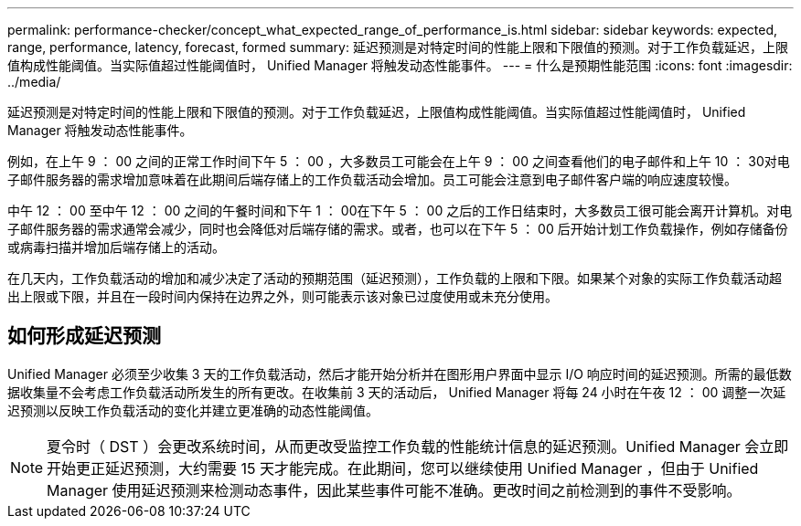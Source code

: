 ---
permalink: performance-checker/concept_what_expected_range_of_performance_is.html 
sidebar: sidebar 
keywords: expected, range, performance, latency, forecast, formed 
summary: 延迟预测是对特定时间的性能上限和下限值的预测。对于工作负载延迟，上限值构成性能阈值。当实际值超过性能阈值时， Unified Manager 将触发动态性能事件。 
---
= 什么是预期性能范围
:icons: font
:imagesdir: ../media/


[role="lead"]
延迟预测是对特定时间的性能上限和下限值的预测。对于工作负载延迟，上限值构成性能阈值。当实际值超过性能阈值时， Unified Manager 将触发动态性能事件。

例如，在上午 9 ： 00 之间的正常工作时间下午 5 ： 00 ，大多数员工可能会在上午 9 ： 00 之间查看他们的电子邮件和上午 10 ： 30对电子邮件服务器的需求增加意味着在此期间后端存储上的工作负载活动会增加。员工可能会注意到电子邮件客户端的响应速度较慢。

中午 12 ： 00 至中午 12 ： 00 之间的午餐时间和下午 1 ： 00在下午 5 ： 00 之后的工作日结束时，大多数员工很可能会离开计算机。对电子邮件服务器的需求通常会减少，同时也会降低对后端存储的需求。或者，也可以在下午 5 ： 00 后开始计划工作负载操作，例如存储备份或病毒扫描并增加后端存储上的活动。

在几天内，工作负载活动的增加和减少决定了活动的预期范围（延迟预测），工作负载的上限和下限。如果某个对象的实际工作负载活动超出上限或下限，并且在一段时间内保持在边界之外，则可能表示该对象已过度使用或未充分使用。



== 如何形成延迟预测

Unified Manager 必须至少收集 3 天的工作负载活动，然后才能开始分析并在图形用户界面中显示 I/O 响应时间的延迟预测。所需的最低数据收集量不会考虑工作负载活动所发生的所有更改。在收集前 3 天的活动后， Unified Manager 将每 24 小时在午夜 12 ： 00 调整一次延迟预测以反映工作负载活动的变化并建立更准确的动态性能阈值。

[NOTE]
====
夏令时（ DST ）会更改系统时间，从而更改受监控工作负载的性能统计信息的延迟预测。Unified Manager 会立即开始更正延迟预测，大约需要 15 天才能完成。在此期间，您可以继续使用 Unified Manager ，但由于 Unified Manager 使用延迟预测来检测动态事件，因此某些事件可能不准确。更改时间之前检测到的事件不受影响。

====